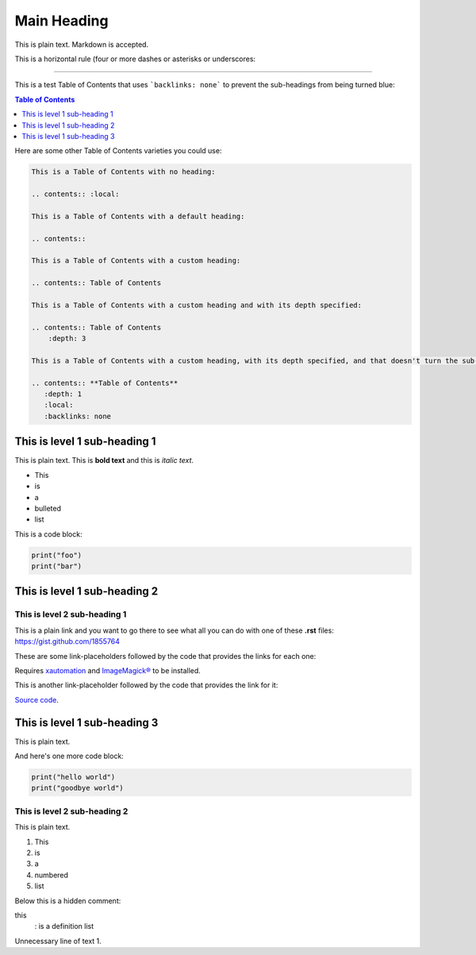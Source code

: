 ============
Main Heading
============
This is plain text. Markdown is accepted.

This is a horizontal rule (four or more dashes or asterisks or underscores:

_____________________________

This is a test Table of Contents that uses ```backlinks: none``` to prevent the sub-headings from being turned blue:

.. contents:: **Table of Contents**
   :depth: 1
   :local:
   :backlinks: none

Here are some other Table of Contents varieties you could use:

.. code:: markdown

 This is a Table of Contents with no heading:

 .. contents:: :local:

 This is a Table of Contents with a default heading:

 .. contents::

 This is a Table of Contents with a custom heading:

 .. contents:: Table of Contents

 This is a Table of Contents with a custom heading and with its depth specified:

 .. contents:: Table of Contents
     :depth: 3

 This is a Table of Contents with a custom heading, with its depth specified, and that doesn't turn the sub-headings blue:

 .. contents:: **Table of Contents**
    :depth: 1
    :local:
    :backlinks: none

This is level 1 sub-heading 1
=============================

This is plain text. This is **bold text** and this is *italic text*.

* This
* is
* a
* bulleted
* list


This is a code block:

.. code:: python

   print("foo")
   print("bar")


This is level 1 sub-heading 2
=============================

This is level 2 sub-heading 1
-----------------------------

This is a plain link and you want to go there to see what all you can do with one of these **.rst** files: https://gist.github.com/1855764

These are some link-placeholders followed by the code that provides the links for each one:

Requires `xautomation`_ and `ImageMagick®`_ to be installed.

.. _xautomation: http://hoopajoo.net/projects/xautomation.html
.. _ImageMagick®: http://www.imagemagick.org/

This is another link-placeholder followed by the code that provides the link for it:

`Source code`_.

.. _Source code: https://github.com/autokey/autokey/blob/master/src/lib/scripting_highlevel.py


This is level 1 sub-heading 3
=============================

This is plain text.

And here's one more code block:

.. code:: python

   print("hello world")
   print("goodbye world")

This is level 2 sub-heading 2
-----------------------------

This is plain text.

1. This
2. is
3. a
4. numbered
5. list


Below this is a hidden comment:

.. ..

 <!--- Comment blocks are created by inserting a blank line
 followed by a .. .. line followed by a blank line followed
 by an HTML comment block done with THREE dashes and
 indented by at least one space. The comment block can
 contain blank lines and is closed the same way as an HTML
 block, but with THREE dashes and must be followed by a
 blank line and an unindented line.
 --->

this
  : is a definition list

Unnecessary line of text 1.


